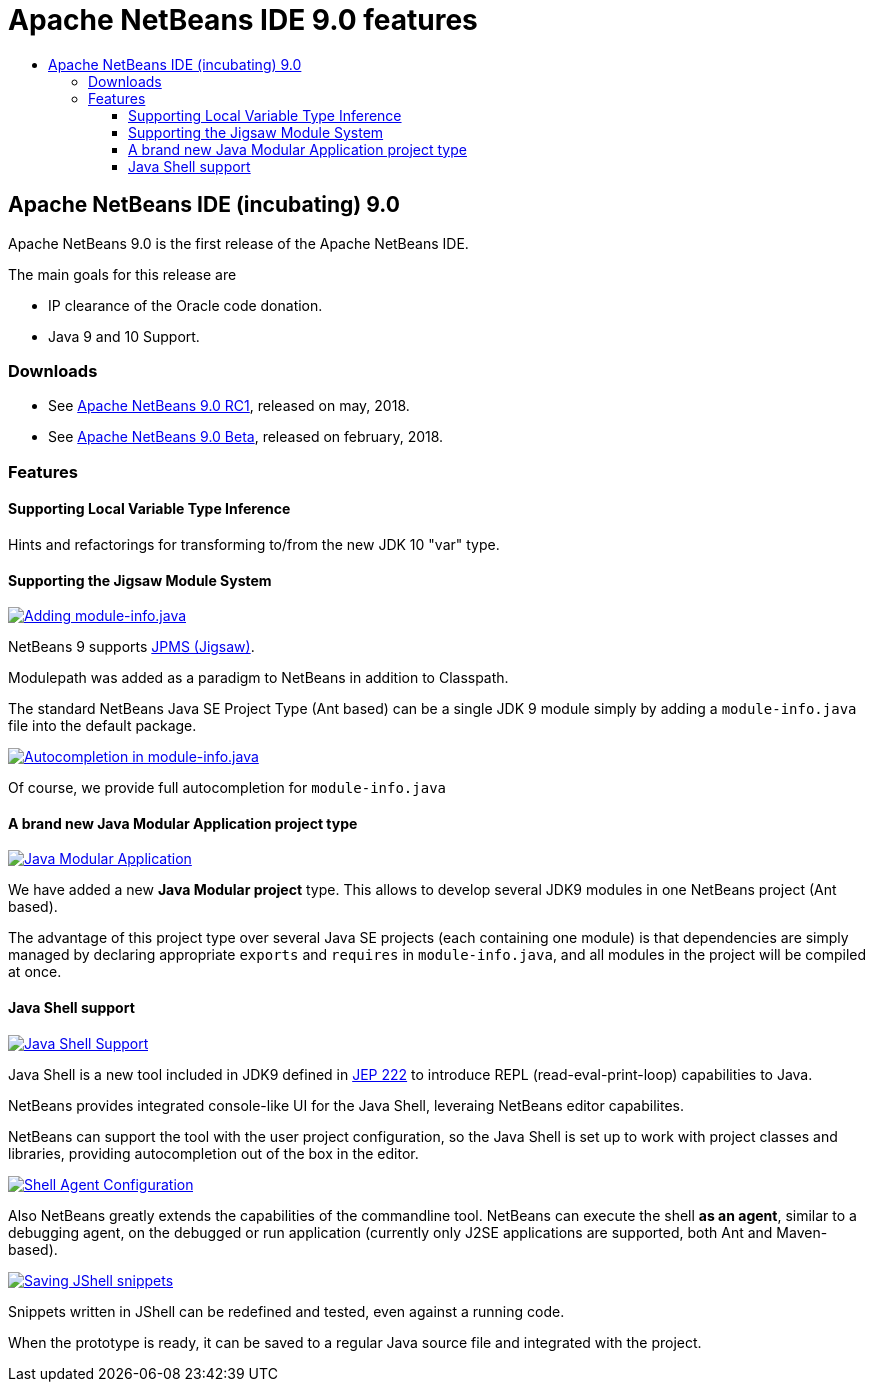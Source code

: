 ////
     Licensed to the Apache Software Foundation (ASF) under one
     or more contributor license agreements.  See the NOTICE file
     distributed with this work for additional information
     regarding copyright ownership.  The ASF licenses this file
     to you under the Apache License, Version 2.0 (the
     "License"); you may not use this file except in compliance
     with the License.  You may obtain a copy of the License at

       http://www.apache.org/licenses/LICENSE-2.0

     Unless required by applicable law or agreed to in writing,
     software distributed under the License is distributed on an
     "AS IS" BASIS, WITHOUT WARRANTIES OR CONDITIONS OF ANY
     KIND, either express or implied.  See the License for the
     specific language governing permissions and limitations
     under the License.
////
= Apache NetBeans IDE 9.0 features
:jbake-type: page
:jbake-tags: 9.0 features
:jbake-status: published
:keywords: Apache NetBeans 9.0 IDE features
:icons: font
:description: Apache NetBeans 9.0 (incubating) features
:toc: left
:toc-title: 
:toclevels: 4

== Apache NetBeans IDE (incubating) 9.0 

Apache NetBeans 9.0 is the first release of the Apache NetBeans IDE.

The main goals for this release are

- IP clearance of the Oracle code donation.
- Java 9 and 10 Support.

=== Downloads

- See link:/download/nb90/nb90-rc1.html[Apache NetBeans 9.0 RC1], released on may, 2018.
- See link:/download/nb90/nb90-beta.html[Apache NetBeans 9.0 Beta], released on february, 2018.

=== Features

////
To display a feature do as follows:

Add a header title, and an anonymous asciidoc block (--) with the ".feature" metadata, and write text inside the block:

== A title here
[.feature]
--
This is a feature
--

You can add images to the feature by adding a png file along with the document, and adding a image: construct to the text.

Use role="left" for left alignment or role="right" for right alignment.

Examples:

== An amazing feature
[.feature]
--
Here goes some text

image:nb90-module-info.png[Adding module-info.java, title="Adding module-info.java", role="left", link="nb90-module-info.png"]

And some more text

image:nb90-module-info-completion.png[Autocompletion in module-info.java, title="Autocompletion in module-info.java", role="right", link="nb90-module-info-completion.png"]

And even some more
--

Note: When rendered into HTML, the images will automatically be wrapped around 'colorbox', so that they're enlarged when clicked.

////

==== Supporting Local Variable Type Inference

Hints and refactorings for transforming to/from the new JDK 10 "var" type.

==== Supporting the Jigsaw Module System
[.feature]
--
image:nb90-module-info.png[Adding module-info.java, title="Adding module-info.java", role="left", link="nb90-module-info.png"]

NetBeans 9 supports link:http://openjdk.java.net/projects/jigsaw/spec/[JPMS (Jigsaw)]. 

Modulepath was added as a paradigm to NetBeans in addition to Classpath.

The standard NetBeans Java SE Project Type (Ant based) can be a single JDK 9 module simply by adding a `module-info.java` file into the default package.
--

[.feature]
--
image:nb90-module-info-completion.png[Autocompletion in module-info.java, title="Autocompletion in module-info.java", role="right", link="nb90-module-info-completion.png"]

Of course, we provide full autocompletion for `module-info.java`
--

==== A brand new Java Modular Application project type
[.feature]
--
image:nb90-new-multi-module.png[Java Modular Application, title="New Java Modular Application Project Type", role="left", link="nb90-new-multi-module.png"]

We have added a new *Java Modular project* type. This allows to develop
several JDK9 modules in one NetBeans project (Ant based). 

The advantage of this project type over several Java SE projects (each
containing one module) is that dependencies are simply managed by declaring
appropriate `exports` and `requires` in `module-info.java`, and all modules
in the project will be compiled at once.
--

==== Java Shell support
[.feature]
--
image:nb90-javashell.png[Java Shell Support, title="Java Shell Support", role="left", link="nb90-javashell.png"]

Java Shell is a new tool included in JDK9 defined in link:http://openjdk.java.net/jeps/222[JEP 222] to introduce REPL
(read-eval-print-loop) capabilities to Java. 

NetBeans provides integrated console-like UI for the Java Shell, leveraing NetBeans editor capabilites.

NetBeans can support the tool with the user project configuration, so the Java
Shell is set up to work with project classes and libraries, providing autocompletion out of the box in
the editor.
--

[.feature]
--
image:nb90-shell-agent.png[Shell Agent Configuration, title="JShell acess configuration", role="right", link="nb90-shell-agent.png"]

Also NetBeans greatly extends the capabilities of the commandline tool.
NetBeans can execute the shell *as an agent*, similar to a debugging agent, on the
debugged or run application (currently only J2SE applications are supported,
both Ant and Maven-based).
--

[.feature]
--
image:nb90-shell-save.png[Saving JShell snippets, title="Saving JShell snippets", role="left", link="nb90-shell-save.png"]

Snippets written in JShell can be redefined and tested, even against a running
code. 

When the prototype is ready, it can be saved to a regular Java source file
and integrated with the project.
--

